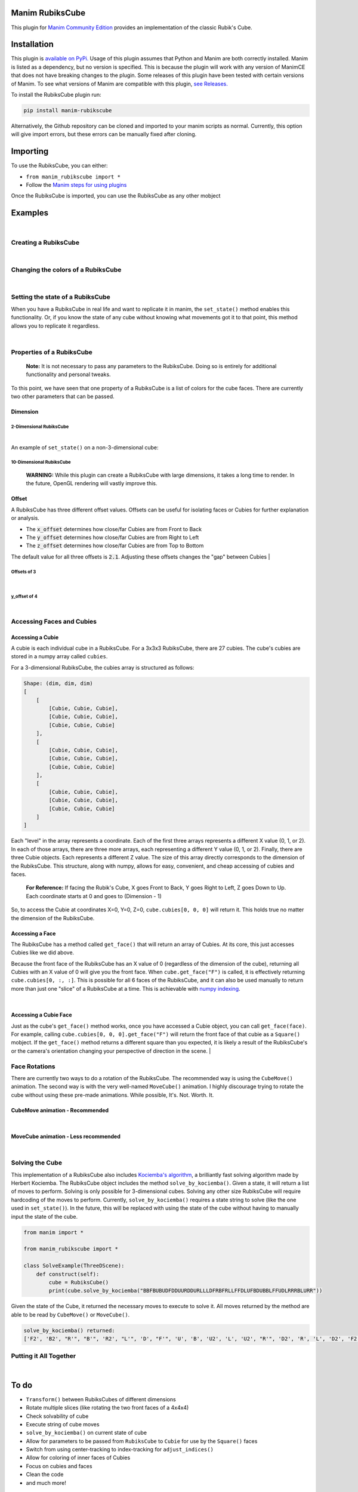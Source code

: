 Manim RubiksCube
============================================

.. .. include:: documentation.rst

This plugin for `Manim Community Edition <https://www.manim.community/>`_ provides an implementation of the classic Rubik's Cube.

Installation
============

This plugin is `available on PyPi. <https://pypi.org/project/manim-rubikscube/>`_
Usage of this plugin assumes that Python and Manim are both correctly installed. Manim is listed as a dependency, but no version is specified. This is because the plugin will work with any version of ManimCE that does not have breaking changes to the plugin. Some releases of this plugin have been tested with certain versions of Manim. To see what versions of Manim are compatible with this plugin, `see Releases. <https://github.com/WampyCakes/manim-rubikscube/releases>`_

To install the RubiksCube plugin run:

.. code-block::

   pip install manim-rubikscube

Alternatively, the Github repository can be cloned and imported to your manim scripts as normal. Currently, this option will give import errors, but these errors can be manually fixed after cloning.

Importing
=========

To use the RubiksCube, you can either:


* ``from manim_rubikscube import *``
* Follow the `Manim steps for using plugins <https://docs.manim.community/en/latest/installation/plugins.html#using-plugins-in-projects>`_

Once the RubiksCube is imported, you can use the RubiksCube as any other mobject

Examples
========

|

Creating a RubiksCube
---------------------

.. manim:: FadeInExample

    # Import the RubiksCube plugin after installing
    from manim_rubikscube import *

    class FadeInExample(ThreeDScene):
        def construct(self):
             # After creating the RubiksCube, it may be necessary to scale it to 
             # comfortably see the cube in the camera's frame
             cube = RubiksCube().scale(0.6) 

             # Setup where the camera looks
             self.move_camera(phi=50*DEGREES, theta=160*DEGREES)
             self.renderer.camera.frame_center = cube.get_center()

             # At this point, you have created a RubiksCube object.
             # All that's left is to add it to the scene.

             # A RubiksCube acts as any other Mobject. It can be added with 
             # self.add() or any Manim creation animation
             self.play(
                 FadeIn(cube)
             )

             # Rotate the camera around the RubiksCube for 8 seconds
             self.begin_ambient_camera_rotation(rate=0.5)
             self.wait(8)


.. .. image:: _static/FadeInExample.gif
..    :target: _static/FadeInExample.gif
..    :alt: FadeIn Example

|

Changing the colors of a RubiksCube
-----------------------------------

.. manim:: ColorExample

   from manim_rubikscube import *

   class ColorExample(ThreeDScene):
       def construct(self):
           # Colors are passed in the order [Up, Right, Front, Down, Left, Back]
           # Default is [WHITE, "#B90000", "#009B48", "#FFD500", "#FF5900", "#0045AD"]
           cube = RubiksCube(colors=[WHITE, ORANGE, DARK_BLUE, YELLOW, PINK, "#00FF00"]).scale(0.6)

           self.move_camera(phi=50*DEGREES, theta=160*DEGREES)
           self.renderer.camera.frame_center = cube.get_center()

           self.play(
               FadeIn(cube)
           )

           self.begin_ambient_camera_rotation(rate=0.5)
           self.wait(8)


.. .. image:: _static/ColorExample.gif
..    :target: _static/ColorExample.gif
..    :alt: Color Example

|

Setting the state of a RubiksCube
---------------------------------

When you have a RubiksCube in real life and want to replicate it in manim, the ``set_state()`` method enables this functionality. Or, if you know the state of any cube without knowing what movements got it to that point, this method allows you to replicate it regardless.

.. manim:: StateExample

   from manim_rubikscube import *

   class StateExample(ThreeDScene):
       def construct(self):
           cube = RubiksCube().scale(0.6)

           # The set_state method takes in a String that tells the RubiksCube what color each Cubie 
           # should be. Imagine that you have a RubiksCube that is flattened to 2D as below:
           #               |************|
           #               |*U1**U2**U3*|
           #               |************|
           #               |*U4**U5**U6*|
           #               |************|
           #               |*U7**U8**U9*|
           #               |************|
           #  |************|************|************|************|
           #  |*L1**L2**L3*|*F1**F2**F3*|*R1**R2**R3*|*B1**B2**B3*|
           #  |************|************|************|************|
           #  |*L4**L5**L6*|*F4**F5**F6*|*R4**R5**R6*|*B4**B5**B6*|
           #  |************|************|************|************|
           #  |*L7**L8**L9*|*F7**F8**F9*|*R7**R8**R9*|*B7**B8**B9*|
           #  |************|************|************|************|
           #               |************|
           #               |*D1**D2**D3*|
           #               |************|
           #               |*D4**D5**D6*|
           #               |************|
           #               |*D7**D8**D9*|
           #               |************|

           # In order to tell the set_state method what color the U1 cubie should be, you tell it
           # which face's color that is. 

           # For example, if the R face of the Cube is pink and U1 is pink, 
           # the first letter in the string is R. 

           # Similarly, because the center of the U face (U5) does not change color, 
           # it will be the letter U in the state string 
           # (for the U face, that would mean the 5th letter in the string).

           # Starting at the number 1 cubie and working to the number 9 cubie, the order
           # of the state string is the U face, then R face, followed by F, D, L, B,
           # in that order.

           # So, the first 9 letters in the string below tell the RubiksCube what color each
           # Cubie in the U face is. So on and so forth for the other sides.

           # This method works for a cube of any dimensions, as long as a color is provided 
           # for each Cubie face.

           cube.set_state("BBFBUBUDFDDUURDDURLLLDFRBFRLLFFDLUFBDUBBLFFUDLRRRBLURR")

           self.move_camera(phi=50*DEGREES, theta=160*DEGREES)
           self.renderer.camera.frame_center = cube.get_center()

           self.play(
               FadeIn(cube)
           )

           self.begin_ambient_camera_rotation(rate=0.5)
           self.wait(8)


.. .. image:: _static/StateExample.gif
..    :target: _static/StateExample.gif
..    :alt: State Example

|

Properties of a RubiksCube
--------------------------

..

   :strong:`Note:`  It is not necessary to pass any parameters to the RubiksCube. Doing so is entirely for additional functionality and personal tweaks.


To this point, we have seen that one property of a RubiksCube is a list of colors for the cube faces. There are currently two other parameters that can be passed.

Dimension
^^^^^^^^^

2-Dimensional RubiksCube
~~~~~~~~~~~~~~~~~~~~~~~~

.. manim:: TwoDimensionalExample

   from manim_rubikscube import *

   class TwoDimensionalExample(ThreeDScene):
       def construct(self):
           # The first parameter the RubiksCube takes is dimension.
           # Alternatively, dim=2 can be passed. Default dim is 3
           cube = RubiksCube(2).scale(0.6)

           self.move_camera(phi=50*DEGREES, theta=160*DEGREES)
           self.renderer.camera.frame_center = cube.get_center()

           self.play(
               FadeIn(cube)
           )

           self.begin_ambient_camera_rotation(rate=0.5)
           self.wait(3)


.. .. image:: _static/2DExample.gif
..    :target: _static/2DExample.gif
..    :alt: 2-dimensional Example

|

An example of ``set_state()`` on a non-3-dimensional cube:

.. manim:: TwoDimensionalStateExample

   from manim_rubikscube import *

   class TwoDimensionalStateExample(ThreeDScene):
       def construct(self):
           cube = RubiksCube(2).scale(0.6)
           cube.set_state("RUFBLLBDRDDBRUUDLFFBFRLU")

           self.move_camera(phi=50*DEGREES, theta=160*DEGREES)
           self.renderer.camera.frame_center = cube.get_center()

           self.play(
               FadeIn(cube)
           )

           self.begin_ambient_camera_rotation(rate=0.5)
           self.wait(3)


.. .. image:: _static/2DStateExample.gif
..    :target: _static/2DStateExample.gif
..    :alt: 2-dimensional State Example


10-Dimensional RubiksCube
~~~~~~~~~~~~~~~~~~~~~~~~~

..

   :strong:`WARNING:` While this plugin can create a RubiksCube with large dimensions, it takes a long time to render. In the future, OpenGL rendering will vastly improve this.
   
.. manim:: TenDimensionalExample
    :save_last_frame:

    from manim_rubikscube import *

    class TenDimensionalExample(ThreeDScene):
        def construct(self):
            cube = RubiksCube(10).scale(0.2)
            self.move_camera(phi=50*DEGREES, theta=160*DEGREES)
            self.renderer.camera.frame_center = cube.get_center()

            self.add(cube)


.. .. image:: _static/TenDExample.gif
..    :target: _static/TenDExample.gif
..    :alt: 10-dimensional Example


Offset
^^^^^^
A RubiksCube has three different offset values. Offsets can be useful for isolating faces or Cubies for further explanation or analysis.

* The :code:`x_offset` determines how close/far Cubies are from Front to Back
* The :code:`y_offset` determines how close/far Cubies are from Right to Left
* The :code:`z_offset` determines how close/far Cubies are from Top to Bottom

The default value for all three offsets is :code:`2.1`. Adjusting these offsets changes the "gap" between Cubies
|

Offsets of 3
~~~~~~~~~~~~
.. manim:: ThreeOffsetExample

    from manim_rubikscube import *

    class ThreeOffsetExample(ThreeDScene):
        def construct(self):
            # Passing in 3 for each offset
            cube = RubiksCube(x_offset=3, y_offset=3, z_offset=3).scale(0.5)

            self.move_camera(phi=50*DEGREES, theta=160*DEGREES)
            self.renderer.camera.frame_center = cube.get_center()

            self.play(
                ShowCreation(cube)
            )

            self.begin_ambient_camera_rotation(rate=0.5)
            self.wait(3)


.. .. image:: _static/ThreeOffsetExample.gif
..    :target: _static/ThreeOffsetExample.gif
..    :alt: Three Offset Example

|

y_offset of 4
~~~~~~~~~~~~~

.. manim:: YOffsetExample

   from manim_rubikscube import *

   class YOffsetExample(ThreeDScene):
       def construct(self):
           # Only setting the y_offset
           cube = RubiksCube(y_offset=4).scale(0.6)

           self.move_camera(phi=50*DEGREES, theta=160*DEGREES)
           self.renderer.camera.frame_center = cube.get_center()

           self.play(
               FadeIn(cube)
           )

           self.begin_ambient_camera_rotation(rate=0.5)
           self.wait(3)


.. .. image:: _static/YOffsetExample.gif
..    :target: _static/YOffsetExample.gif
..    :alt: Y Offset Example

|

Accessing Faces and Cubies
--------------------------

Accessing a Cubie
^^^^^^^^^^^^^^^^^

A cubie is each individual cube in a RubiksCube. For a 3x3x3 RubiksCube, there are 27 cubies. The cube's cubies are stored in a numpy array called ``cubies``.

For a 3-dimensional RubiksCube, the cubies array is structured as follows:

.. code-block::

   Shape: (dim, dim, dim)
   [
       [
           [Cubie, Cubie, Cubie],
           [Cubie, Cubie, Cubie],
           [Cubie, Cubie, Cubie]
       ],
       [
           [Cubie, Cubie, Cubie],
           [Cubie, Cubie, Cubie],
           [Cubie, Cubie, Cubie]
       ],
       [
           [Cubie, Cubie, Cubie],
           [Cubie, Cubie, Cubie],
           [Cubie, Cubie, Cubie]
       ]
   ]

Each "level" in the array represents a coordinate. Each of the first three arrays represents a different X value (0, 1, or 2). In each of those arrays, there are three more arrays, each representing a different Y value (0, 1, or 2). Finally, there are three Cubie objects. Each represents a different Z value. The size of this array directly corresponds to the dimension of the RubiksCube. This structure, along with numpy, allows for easy, convenient, and cheap accessing of cubies and faces.

..

   :strong:`For Reference:` If facing the Rubik's Cube, X goes Front to Back, Y goes Right to Left, Z goes Down to Up. Each coordinate starts at 0 and goes to (Dimension - 1)


So, to access the Cubie at coordinates X=0, Y=0, Z=0, ``cube.cubies[0, 0, 0]`` will return it. This holds true no matter the dimension of the RubiksCube.

.. manim:: IndicateCubieExample

   from manim_rubikscube import *

   class IndicateCubieExample(ThreeDScene):
       def construct(self):
           cube = RubiksCube().scale(0.6)

           self.move_camera(phi=50*DEGREES, theta=160*DEGREES)
           self.renderer.camera.frame_center = cube.get_center()

           self.play(
               FadeIn(cube)
           )
           self.wait()

           # Retrieve the cubie at 0, 0, 0 and play the Indicate animation on it
           self.play(
               Indicate(cube.cubies[0, 0, 0])
           )

           self.wait()


.. .. image:: _static/IndicateCubieExample.gif
..    :target: _static/IndicateCubieExample.gif
..    :alt: Indicate Cubie Example


Accessing a Face
^^^^^^^^^^^^^^^^

The RubiksCube has a method called ``get_face()`` that will return an array of Cubies. At its core, this just accesses Cubies like we did above.

Because the front face of the RubiksCube has an X value of 0 (regardless of the dimension of the cube), returning all Cubies with an X value of 0 will give you the front face. When ``cube.get_face("F")`` is called, it is effectively returning ``cube.cubies[0, :, :]``. This is possible for all 6 faces of the RubiksCube, and it can also be used manually to return more than just one "slice" of a RubiksCube at a time. This is achievable with `numpy indexing <https://numpy.org/doc/stable/reference/arrays.indexing.html>`_.

.. manim:: IndicateFaceExample

   from manim_rubikscube import *

   class IndicateFaceExample(ThreeDScene):
       def construct(self):
           cube = RubiksCube().scale(0.6)

           self.move_camera(phi=50*DEGREES, theta=160*DEGREES)
           self.renderer.camera.frame_center = cube.get_center()

           self.play(
               FadeIn(cube)
           )
           self.wait()

           # Because get_face() returns an array of Cubie objects, they must
           # be added to a VGroup before an animation can be called on all 
           # of them simultaneously
           self.play(
               Indicate(VGroup(*cube.get_face("F")))
           )

           self.wait()


.. .. image:: _static/IndicateFaceExample.gif
..    :target: _static/IndicateFaceExample.gif
..    :alt: Indicate Face Example

|

Accessing a Cubie Face
^^^^^^^^^^^^^^^^^^^^^^

Just as the cube's ``get_face()`` method works, once you have accessed a Cubie object, you can call ``get_face(face)``. For example, calling ``cube.cubies[0, 0, 0].get_face("F")`` will return the front face of that cubie as a ``Square()`` mobject. If the ``get_face()`` method returns a different square than you expected, it is likely a result of the RubiksCube's or the camera's orientation changing your perspective of direction in the scene.
|

Face Rotations
--------------

There are currently two ways to do a rotation of the RubiksCube. The recommended way is using the ``CubeMove()`` animation. The second way is with the very well-named ``MoveCube()`` animation. I highly discourage trying to rotate the cube without using these pre-made animations. While possible, It's. Not. Worth. It.

CubeMove animation - Recommended
^^^^^^^^^^^^^^^^^^^^^^^^^^^^^^^^

.. manim:: RecommendedMoveExample

   from manim_rubikscube import *

   class RecommendedMoveExample(ThreeDScene):
       def construct(self):
           cube = RubiksCube().scale(0.6)

           self.move_camera(phi=50*DEGREES, theta=160*DEGREES)
           self.renderer.camera.frame_center = cube.get_center()

           self.play(
               FadeIn(cube)
           )
           self.wait()

           # CubeMove() is the recommended way to animate a move. It functions very similiarly to 
           # Rotating(). It takes a RubiksCube object and the face to rotate. The possible faces
           # are F, B, U, D, L, and R. To do an inverse move, it is proceeded by a single quote (').
           # To do a double move, put a "2" after the face to move. All three variations are shown:
           self.play(CubeMove(cube, "F"))
           # If you think a move is too fast or too slow, run_time can be provided (in seconds).
           self.play(CubeMove(cube, "U2"), run_time=2)
           self.play(CubeMove(cube, "R'"))

           self.wait()


.. .. image:: _static/RecommendedMoveExample.gif
..    :target: _static/RecommendedMoveExample.gif
..    :alt: Recommended Move Example

|

MoveCube animation - Less recommended
^^^^^^^^^^^^^^^^^^^^^^^^^^^^^^^^^^^^^

.. manim:: SecondMoveExample

   from manim_rubikscube import *

   class SecondMoveExample(ThreeDScene):
       def construct(self):
           cube = RubiksCube().scale(0.6)

           self.move_camera(phi=50*DEGREES, theta=160*DEGREES)
           self.renderer.camera.frame_center = cube.get_center()

           self.play(
               FadeIn(cube)
           )
           self.wait()

           # MoveCube() is the 2nd recommended way to animate a move. It functions very similiarly to 
           # Transform(). It takes a RubiksCube object and the face to rotate. The possible faces
           # are F, B, U, D, L, and R. To do an inverse move, it is proceeded by a single quote (').
           # To do a double move, put a "2" after the face to move. This is less preferred than
           # CubeMove() because double moves will not work as expected (this is a result of how
           # manim handles a rotate() call). It will also not be as smooth of a rotation as CubeMove().
           # All three variations are shown:
           self.play(MoveCube(cube, "F"))
           self.play(MoveCube(cube, "U2"))
           self.play(MoveCube(cube, "R'"))

           self.wait()


.. .. image:: _static/SecondRecommendedMoveExample.gif
..    :target: _static/SecondRecommendedMoveExample.gif
..    :alt: Second Move Example

|

Solving the Cube
----------------

This implementation of a RubiksCube also includes `Kociemba's algorithm <https://github.com/hkociemba/RubiksCube-TwophaseSolver>`_\ , a brilliantly fast solving algorithm made by Herbert Kociemba. The RubiksCube object includes the method ``solve_by_kociemba()``. Given a state, it will return a list of moves to perform. Solving is only possible for 3-dimensional cubes. Solving any other size RubiksCube will require hardcoding of the moves to perform. Currently, ``solve_by_kociemba()`` requires a state string to solve (like the one used in ``set_state()``\ ). In the future, this will be replaced with using the state of the cube without having to manually input the state of the cube.

.. code-block:: python

   from manim import *

   from manim_rubikscube import *

   class SolveExample(ThreeDScene):
       def construct(self):
           cube = RubiksCube()
           print(cube.solve_by_kociemba("BBFBUBUDFDDUURDDURLLLDFRBFRLLFFDLUFBDUBBLFFUDLRRRBLURR"))

Given the state of the Cube, it returned the necessary moves to execute to solve it. All moves returned by the method are able to be read by ``CubeMove()`` or ``MoveCube()``.

.. code-block::

   solve_by_kociemba() returned:
   ['F2', 'B2', "R'", "B'", 'R2', "L'", 'D', "F'", 'U', 'B', 'U2', 'L', 'U2', "R'", 'D2', 'R', 'L', 'D2', 'F2', 'B2']

Putting it All Together
-----------------------

.. manim:: AllTogetherExample

   # Import the RubiksCube plugin
   from manim_rubikscube import *

   class AllTogetherExample(ThreeDScene):
       def construct(self):
           # Change the cube from default colors
           cube = RubiksCube(colors=[WHITE, ORANGE, DARK_BLUE, YELLOW, PINK, "#00FF00"]).scale(0.6)

           self.move_camera(phi=50*DEGREES, theta=160*DEGREES)
           self.renderer.camera.frame_center = cube.get_center()

           # Set the state of the cube
           state = "BBFBUBUDFDDUURDDURLLLDFRBFRLLFFDLUFBDUBBLFFUDLRRRBLURR"
           cube.set_state(state)

           self.play(FadeIn(cube))
           self.wait()

           # Loop through results of the kociemba algorithm
           for m in cube.solve_by_kociemba(state):
               # Execute the move
               self.play(CubeMove(cube, m), run_time=1.5)

           # Show the final product
           self.play(
               Rotating(cube, radians=2*PI, run_time=2)
           )


.. .. image:: _static/AllTogetherExample.gif
..    :target: _static/AllTogetherExample.gif
..    :alt: All Together Example

|

To do
=====


* ``Transform()`` between RubiksCubes of different dimensions
* Rotate multiple slices (like rotating the two front faces of a 4x4x4)
* Check solvability of cube
* Execute string of cube moves
* ``solve_by_kociemba()`` on current state of cube
* Allow for parameters to be passed from ``RubiksCube`` to ``Cubie`` for use by the ``Square()`` faces
* Switch from using center-tracking to index-tracking for ``adjust_indices()``
* Allow for coloring of inner faces of Cubies
* Focus on cubies and faces
* Clean the code
* and much more!

Release Notes
=============


* 0.1.0

  * Initial release

Acknowledgments
===============


* `XorUnison's <https://github.com/XorUnison>`_ Honeycomb mobject is an upcoming feature in `Manim Community Edition <https://github.com/ManimCommunity/manim>`__. This RubiksCube plugin takes advantage of Honeycomb's ``transform_tile()`` method and offset implementation. Until it is added to ManimCE, the best way to see Honeycomb is `through his videos on Tiling <https://www.youtube.com/user/XorUnison/videos>`_\ , the 2D version of Honeycomb. 
* `Herbert Kociemba's Two Phase Rubik's Cube Solving Algorithm <https://github.com/hkociemba/RubiksCube-TwophaseSolver>`_

License
=======

This plugin is licensed under the GPLv3.0 license (\ `see LICENSE file <https://github.com/WampyCakes/manim-rubikscube/blob/main/LICENSE>`_\ ) due to the incorporation of Kociemba's algorithm.

As per the license, changes made to Kociemba's source are:


* Removed anything unnecessary such as examples, GUI, vision, and server files
* Commented out print statements
* Changed import statements
* Changed the way tables are written and read to be OS-independent (avoiding ``EOFError: read() didn't return enough bytes``)


.. .. toctree::
..    :maxdepth: 2
..    :caption: Contents:



.. Indices and tables
.. ==================

.. * :ref:`genindex`
.. * :ref:`modindex`
.. * :ref:`search`
